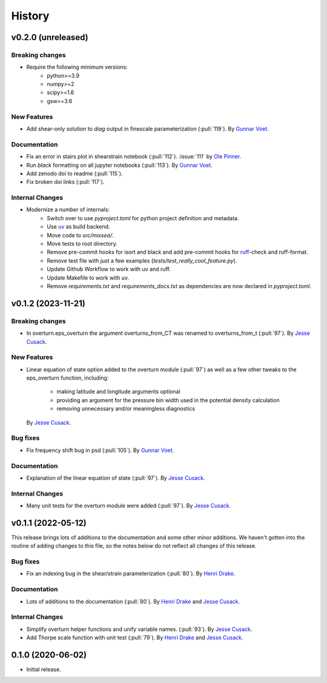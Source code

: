 =======
History
=======

.. vx.x.x (unreleased)
.. ---------------------

.. Breaking changes
.. ~~~~~~~~~~~~~~~~

.. New Features
.. ~~~~~~~~~~~~

.. Bug fixes
.. ~~~~~~~~~

.. Documentation
.. ~~~~~~~~~~~~~

.. Internal Changes
.. ~~~~~~~~~~~~~~~~

v0.2.0 (unreleased)
---------------------

Breaking changes
~~~~~~~~~~~~~~~~
- Require the following minimum versions:
    - python>=3.9
    - numpy>=2
    - scipy>=1.6
    - gsw>=3.6

New Features
~~~~~~~~~~~~
- Add shear-only solution to `diag` output in finescale parameterization (:pull:`119`).
  By `Gunnar Voet <https://github.com/gunnarvoet>`_.

.. Bug fixes
.. ~~~~~~~~~

Documentation
~~~~~~~~~~~~~
- Fix an error in stairs plot in shearstrain notebook (:pull:`112`).
  :issue:`111` by `Ole Pinner <https://github.com/opinner>`_.
- Run `black` formatting on all jupyter notebooks (:pull:`113`).
  By `Gunnar Voet <https://github.com/gunnarvoet>`_.
- Add zenodo doi to readme (:pull:`115`).
- Fix broken doi links (:pull:`117`).

Internal Changes
~~~~~~~~~~~~~~~~
- Modernize a number of internals:
    - Switch over to use `pyproject.toml` for python project definition and metadata.
    - Use `uv <https://docs.astral.sh/uv/>`_ as build backend.
    - Move code to `src/mixsea/`.
    - Move tests to root directory.
    - Remove pre-commit hooks for isort and black and add pre-commit hooks for `ruff <https://docs.astral.sh/ruff/>`_-check and ruff-format.
    - Remove test file with just a few examples (`tests/test_really_cool_feature.py`).
    - Update Github Workflow to work with uv and ruff.
    - Update Makefile to work with uv.
    - Remove `requirements.txt` and `requirements_docs.txt` as dependencies are now declared in `pyproject.toml`.

v0.1.2 (2023-11-21)
---------------------

Breaking changes
~~~~~~~~~~~~~~~~
- In overturn.eps_overturn the argument overturns_from_CT was renamed to overturns_from_t (:pull:`97`).
  By `Jesse Cusack <https://github.com/jessecusack>`_.

New Features
~~~~~~~~~~~~
- Linear equation of state option added to the overturn module (:pull:`97`) as well as a few other tweaks to the eps_overturn function, including:

    - making latitude and longitude arguments optional
    - providing an argument for the pressure bin width used in the potential density calculation
    - removing unnecessary and/or meaningless diagnostics
  By `Jesse Cusack <https://github.com/jessecusack>`_.

Bug fixes
~~~~~~~~~
- Fix frequency shift bug in psd (:pull:`105`).
  By `Gunnar Voet <https://github.com/gunnarvoet>`_.

Documentation
~~~~~~~~~~~~~
- Explanation of the linear equation of state (:pull:`97`).
  By `Jesse Cusack <https://github.com/jessecusack>`_.


Internal Changes
~~~~~~~~~~~~~~~~
- Many unit tests for the overturn module were added (:pull:`97`).
  By `Jesse Cusack <https://github.com/jessecusack>`_.


v0.1.1 (2022-05-12)
---------------------

This release brings lots of additions to the documentation and some other minor additions. We haven't gotten into the routine of adding changes to this file, so the notes below do not reflect all changes of this release.

Bug fixes
~~~~~~~~~
- Fix an indexing bug in the shear/strain parameterization (:pull:`80`).
  By `Henri Drake <https://github.com/hdrake>`_.


Documentation
~~~~~~~~~~~~~
- Lots of additions to the documentation (:pull:`80`).
  By `Henri Drake <https://github.com/hdrake>`_ and `Jesse Cusack <https://github.com/jessecusack>`_.


Internal Changes
~~~~~~~~~~~~~~~~
- Simplify overturn helper functions and unify variable names. (:pull:`93`).
  By `Jesse Cusack <https://github.com/jessecusack>`_.
- Add Thorpe scale function with unit test (:pull:`79`).
  By `Henri Drake <https://github.com/hdrake>`_ and `Jesse Cusack <https://github.com/jessecusack>`_.


0.1.0 (2020-06-02)
------------------

* Initial release.
